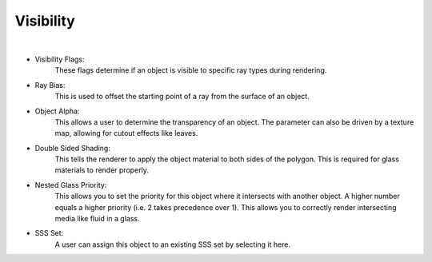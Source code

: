 Visibility
==========

.. image:: /_static/screenshots/object_panels/visibility.PNG

|

- Visibility Flags:
    These flags determine if an object is visible to specific ray types during rendering.
- Ray Bias:
    This is used to offset the starting point of a ray from the surface of an object.
- Object Alpha:
    This allows a user to determine the transparency of an object.  The parameter can also be driven by a texture map, allowing for cutout effects like leaves.
- Double Sided Shading:
    This tells the renderer to apply the object material to both sides of the polygon.  This is required for glass materials to render properly.
- Nested Glass Priority:
    This allows you to set the priority for this object where it intersects with another object. A higher number equals a higher priority (i.e. 2 takes precedence over 1). This allows you to correctly render intersecting media like fluid in a glass.
- SSS Set:
    A user can assign this object to an existing SSS set by selecting it here.